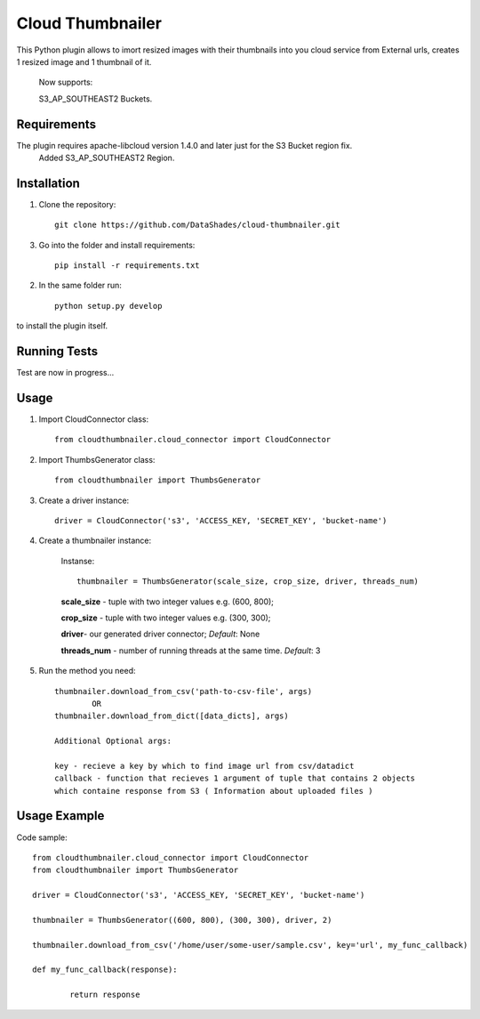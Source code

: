 
=================
Cloud Thumbnailer
=================

This Python plugin allows to imort resized images with their thumbnails into you cloud service from External urls, creates 1 resized image and 1 thumbnail of it.
	
	Now supports:
		
	S3_AP_SOUTHEAST2 Buckets.

------------
Requirements
------------

The plugin requires apache-libcloud version 1.4.0 and later just for the S3 Bucket region fix.
	Added S3_AP_SOUTHEAST2 Region.


------------
Installation
------------

1. Clone the repository::
	
	git clone https://github.com/DataShades/cloud-thumbnailer.git

3. Go into the folder and install requirements::
	
	pip install -r requirements.txt

2. In the same folder run::

	python setup.py develop

to install the plugin itself.

-------------
Running Tests
-------------

Test are now in progress...

-----
Usage
-----

1. Import CloudConnector class::
	
	from cloudthumbnailer.cloud_connector import CloudConnector

2. Import ThumbsGenerator class::

	from cloudthumbnailer import ThumbsGenerator

3. Create a driver instance::
	
	driver = CloudConnector('s3', 'ACCESS_KEY, 'SECRET_KEY', 'bucket-name')

4. Create a thumbnailer instance:

	Instanse::

		thumbnailer = ThumbsGenerator(scale_size, crop_size, driver, threads_num)

	**scale_size** - tuple with two integer values e.g. (600, 800);

	**crop_size** - tuple with two integer values e.g. (300, 300);

	**driver**- our generated driver connector; *Default*: None

	**threads_num** - number of running threads at the same time. *Default*: 3

5. Run the method you need::

	thumbnailer.download_from_csv('path-to-csv-file', args)
		OR
	thumbnailer.download_from_dict([data_dicts], args)

	Additional Optional args:

	key - recieve a key by which to find image url from csv/datadict
	callback - function that recieves 1 argument of tuple that contains 2 objects 
	which containe response from S3 ( Information about uploaded files ) 

-------------
Usage Example
-------------

Code sample::

	from cloudthumbnailer.cloud_connector import CloudConnector
	from cloudthumbnailer import ThumbsGenerator

	driver = CloudConnector('s3', 'ACCESS_KEY, 'SECRET_KEY', 'bucket-name')

	thumbnailer = ThumbsGenerator((600, 800), (300, 300), driver, 2)

	thumbnailer.download_from_csv('/home/user/some-user/sample.csv', key='url', my_func_callback)

	def my_func_callback(response):
		
		return response
